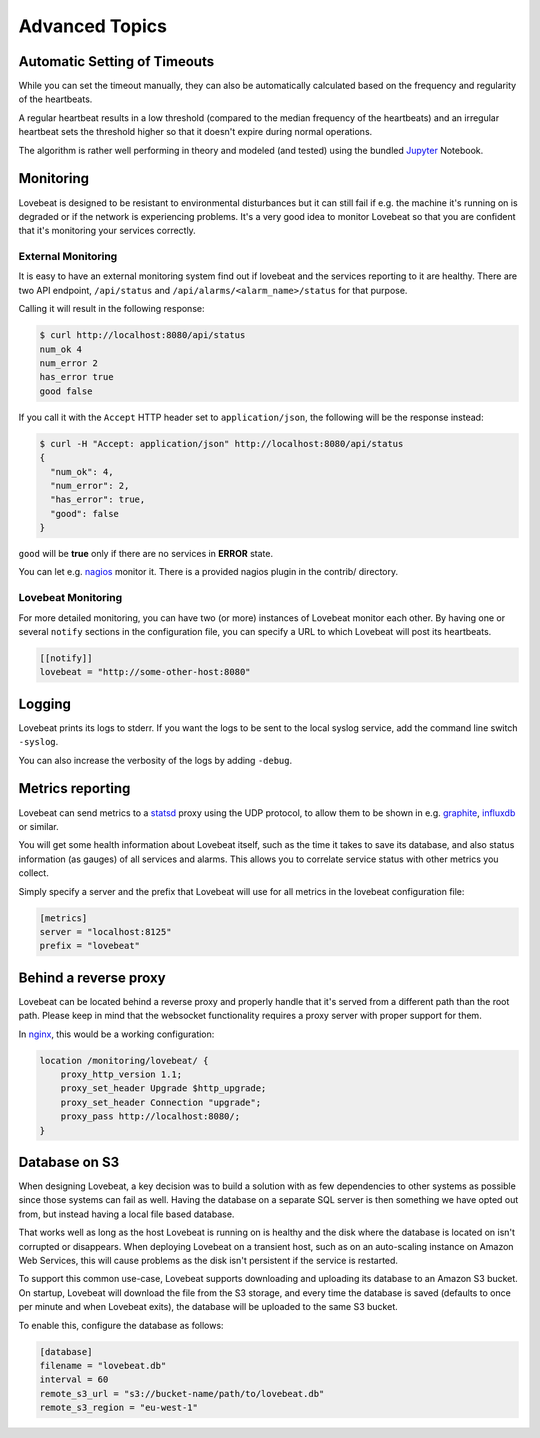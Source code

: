 Advanced Topics
===============

Automatic Setting of Timeouts
-----------------------------

While you can set the timeout manually, they can also be automatically
calculated based on the frequency and regularity of the heartbeats.

A regular heartbeat results in a low threshold (compared to the median frequency
of the heartbeats) and an irregular heartbeat sets the threshold higher so that
it doesn't expire during normal operations.

The algorithm is rather well performing in theory and modeled (and tested) using
the bundled Jupyter_ Notebook.


Monitoring
----------

Lovebeat is designed to be resistant to environmental disturbances but it can
still fail if e.g. the machine it's running on is degraded or if the network is
experiencing problems. It's a very good idea to monitor Lovebeat so that you
are confident that it's monitoring your services correctly.

External Monitoring
~~~~~~~~~~~~~~~~~~~

It is easy to have an external monitoring system find out if lovebeat and the
services reporting to it are healthy. There are two API endpoint,
``/api/status`` and ``/api/alarms/<alarm_name>/status`` for that purpose.

Calling it will result in the following response:

.. code-block:: bash

    $ curl http://localhost:8080/api/status
    num_ok 4
    num_error 2
    has_error true
    good false

If you call it with the ``Accept`` HTTP header set to ``application/json``, the
following will be the response instead:

.. code-block:: bash

    $ curl -H "Accept: application/json" http://localhost:8080/api/status
    {
      "num_ok": 4,
      "num_error": 2,
      "has_error": true,
      "good": false
    }

``good`` will be **true** only if there are no services in **ERROR** state.

You can let e.g. nagios_ monitor it. There is a provided nagios plugin in the
contrib/ directory.

Lovebeat Monitoring
~~~~~~~~~~~~~~~~~~~

For more detailed monitoring, you can have two (or more) instances of Lovebeat
monitor each other. By having one or several ``notify`` sections in the
configuration file, you can specify a URL to which Lovebeat will post its
heartbeats.

.. code-block:: ini

    [[notify]]
    lovebeat = "http://some-other-host:8080"

Logging
-------

Lovebeat prints its logs to stderr. If you want the logs to be sent to the local
syslog service, add the command line switch ``-syslog``.

You can also increase the verbosity of the logs by adding ``-debug``.

Metrics reporting
-----------------

Lovebeat can send metrics to a statsd_ proxy using the UDP protocol, to allow
them to be shown in  e.g. graphite_, influxdb_ or similar.

You will get some health information about Lovebeat itself, such as the time
it takes to save its database, and also status information (as gauges) of
all services and alarms. This allows you to correlate service status with other
metrics you collect.

Simply specify a server and the prefix that Lovebeat will use for all metrics
in the lovebeat configuration file:

.. code-block:: ini

    [metrics]
    server = "localhost:8125"
    prefix = "lovebeat"

Behind a reverse proxy
----------------------

Lovebeat can be located behind a reverse proxy and properly handle that it's
served from a different path than the root path. Please keep in mind that the
websocket functionality requires a proxy server with proper support for them.

In nginx_, this would be a working configuration:

.. code-block:: nginx

    location /monitoring/lovebeat/ {
        proxy_http_version 1.1;
        proxy_set_header Upgrade $http_upgrade;
        proxy_set_header Connection "upgrade";
        proxy_pass http://localhost:8080/;
    }

Database on S3
--------------

When designing Lovebeat, a key decision was to build a solution with as few
dependencies to other systems as possible since those systems can fail as well.
Having the database on a separate SQL server is then something we have opted out
from, but instead having a local file based database.

That works well as long as the host Lovebeat is running on is healthy and the
disk where the database is located on isn't corrupted or disappears. When
deploying Lovebeat on a transient host, such as on an auto-scaling instance on
Amazon Web Services, this will cause problems as the disk isn't persistent if
the service is restarted.

To support this common use-case, Lovebeat supports downloading and uploading its
database to an Amazon S3 bucket. On startup, Lovebeat will download the file
from the S3 storage, and every time the database is saved (defaults to once
per minute and when Lovebeat exits), the database will be uploaded to the same
S3 bucket.

To enable this, configure the database as follows:

.. code-block:: ini

    [database]
    filename = "lovebeat.db"
    interval = 60
    remote_s3_url = "s3://bucket-name/path/to/lovebeat.db"
    remote_s3_region = "eu-west-1"


.. _nagios: https://www.nagios.org/
.. _jupyter: http://jupyter.org/
.. _statsd: https://github.com/etsy/statsd
.. _graphite: http://graphite.wikidot.com/
.. _influxdb: https://influxdata.com/
.. _nginx: https://www.nginx.com/
